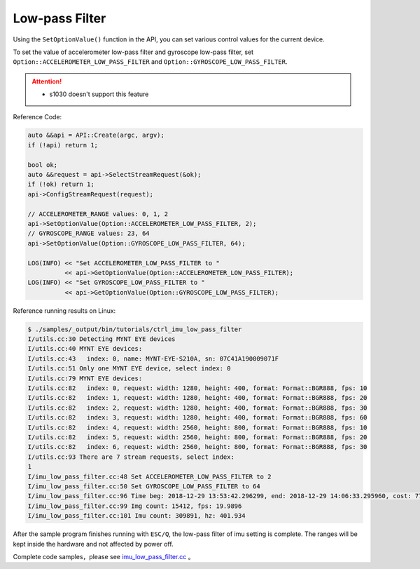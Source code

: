 .. _imu_low_pass_filter:

Low-pass Filter
===============

Using the ``SetOptionValue()`` function in the API, you can set various control values ​​for the current device.

To set the value of accelerometer low-pass filter and gyroscope low-pass filter, set ``Option::ACCELEROMETER_LOW_PASS_FILTER`` and ``Option::GYROSCOPE_LOW_PASS_FILTER``.

.. Attention::
  * s1030 doesn't support this feature

Reference Code:

.. code-block:: c++

  auto &&api = API::Create(argc, argv);
  if (!api) return 1;

  bool ok;
  auto &&request = api->SelectStreamRequest(&ok);
  if (!ok) return 1;
  api->ConfigStreamRequest(request);

  // ACCELEROMETER_RANGE values: 0, 1, 2
  api->SetOptionValue(Option::ACCELEROMETER_LOW_PASS_FILTER, 2);
  // GYROSCOPE_RANGE values: 23, 64
  api->SetOptionValue(Option::GYROSCOPE_LOW_PASS_FILTER, 64);

  LOG(INFO) << "Set ACCELEROMETER_LOW_PASS_FILTER to "
            << api->GetOptionValue(Option::ACCELEROMETER_LOW_PASS_FILTER);
  LOG(INFO) << "Set GYROSCOPE_LOW_PASS_FILTER to "
            << api->GetOptionValue(Option::GYROSCOPE_LOW_PASS_FILTER);


Reference running results on Linux:

.. code-block:: bash

  $ ./samples/_output/bin/tutorials/ctrl_imu_low_pass_filter 
  I/utils.cc:30 Detecting MYNT EYE devices
  I/utils.cc:40 MYNT EYE devices:
  I/utils.cc:43   index: 0, name: MYNT-EYE-S210A, sn: 07C41A190009071F
  I/utils.cc:51 Only one MYNT EYE device, select index: 0
  I/utils.cc:79 MYNT EYE devices:
  I/utils.cc:82   index: 0, request: width: 1280, height: 400, format: Format::BGR888, fps: 10
  I/utils.cc:82   index: 1, request: width: 1280, height: 400, format: Format::BGR888, fps: 20
  I/utils.cc:82   index: 2, request: width: 1280, height: 400, format: Format::BGR888, fps: 30
  I/utils.cc:82   index: 3, request: width: 1280, height: 400, format: Format::BGR888, fps: 60
  I/utils.cc:82   index: 4, request: width: 2560, height: 800, format: Format::BGR888, fps: 10
  I/utils.cc:82   index: 5, request: width: 2560, height: 800, format: Format::BGR888, fps: 20
  I/utils.cc:82   index: 6, request: width: 2560, height: 800, format: Format::BGR888, fps: 30
  I/utils.cc:93 There are 7 stream requests, select index: 
  1
  I/imu_low_pass_filter.cc:48 Set ACCELEROMETER_LOW_PASS_FILTER to 2
  I/imu_low_pass_filter.cc:50 Set GYROSCOPE_LOW_PASS_FILTER to 64
  I/imu_low_pass_filter.cc:96 Time beg: 2018-12-29 13:53:42.296299, end: 2018-12-29 14:06:33.295960, cost: 771000ms
  I/imu_low_pass_filter.cc:99 Img count: 15412, fps: 19.9896
  I/imu_low_pass_filter.cc:101 Imu count: 309891, hz: 401.934

After the sample program finishes running with ``ESC/Q``, the low-pass filter of imu setting is complete. The ranges will be kept inside the hardware and not affected by power off.

Complete code samples，please see `imu_low_pass_filter.cc <https://github.com/slightech/MYNT-EYE-S-SDK/blob/master/samples/tutorials/control/imu_low_pass_filter.cc>`_ 。
